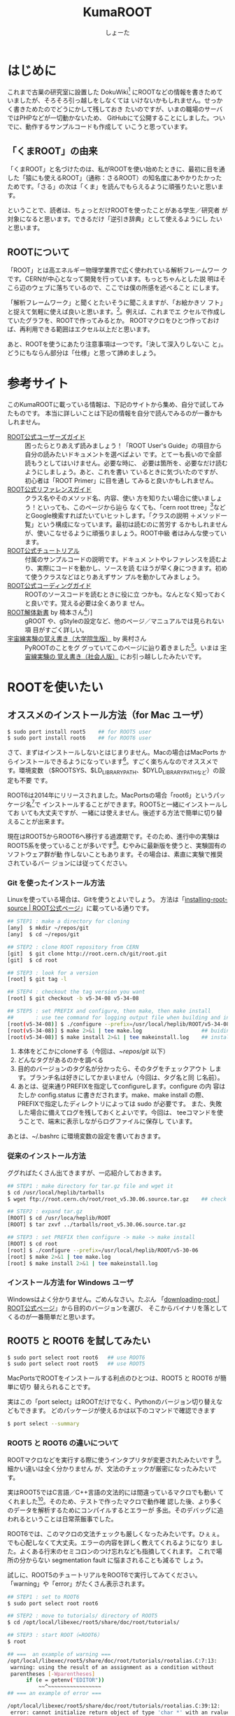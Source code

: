 #+title:KumaROOT
#+author:しょーた
#+email:  shotakah@post.kek.jp
#+options: H:4

#+latex_class: jsreport
# #+latex_class_options: [dvipdfmx, 15pt, report]
#+latex_header: \lstset{language=C++}
# #+latex_header: \lstset{basicstyle=\small}
#+latex_header: \lstset{basicstyle=\scriptsize}
#+latex_header: \lstset{stringstyle=\ttfamily}
#+latex_header: \lstset{commentstyle=\ttfamily}
#+latex_header: \lstset{showstringspaces=false}
#+latex_header: \lstset{frame=shadowbox}
#+latex_header: \lstset{rulesepcolor=\color{black}}
#+latex_header: \lstset{breaklines=true}
#+latex_header: \lstset{tabsize=2}
#+latex_header: \lstset{numbers=left}
#+latex_header: \lstset{numberstyle=\scriptsize}
#+latex_header: \lstset{stepnumber=1}
#+latex_header: \lstset{numbersep=1zw}
#+latex_header: \lstset{fancyvrb=true}
#+latex_header: \fvset{gobble}


* はじめに

  これまで古巣の研究室に設置した
  DokuWiki[fn::http://www-he.scphys.kyoto-u.ac.jp/member/shotakaha/dokuwiki/doku.php]
  にROOTなどの情報を書きためていましたが、そろそろ引っ越しをしなくては
  いけないかもしれません。せっかく書きためたのでどうにかして残しておき
  たいのですが、いまの職場のサーバではPHPなどが一切動かないため、
  GitHubにて公開することにしました。ついでに、動作するサンプルコードも作成して
  いこうと思っています。

** 「くまROOT」の由来

   「くまROOT」と名づけたのは、私がROOTを使い始めたときに、最初に目を通
   した「猿にも使えるROOT」（通称：さるROOT）の知名度にあやかりたかった
   ためです。「さる」の次は「くま」を読んでもらえるように頑張りたいと思います。

   ということで、読者は、ちょっとだけROOTを使ったことがある学生／研究者
   が対象になると思います。できるだけ「逆引き辞典」として使えるようにし
   たいと思います。


** ROOTについて

   「ROOT」とは高エネルギー物理学業界で広く使われている解析フレームワー
   クです。CERNが中心となって開発を行っています。もっとちゃんとした説
   明はそこら辺のウェブに落ちているので、ここでは僕の所感を述べること
   にします。

   「解析フレームワーク」と聞くとたいそうに聞こえますが、「お絵かきソ
   フト」と捉えて気軽に使えば良いと思います。[fn::もちろん、お絵かきと
   いっても、ヒストグラムやグラフが中心になります]。例えば、これまでエ
   クセルで作成していたグラフを、ROOTで作ってみるとか。
   ROOTマクロをひとつ作っておけば、再利用できる範囲はエクセル以上だと思います。

   あと、ROOTを使うにあたり注意事項は一つです。「決して深入りしないこ
   と」。どうにもならん部分は「仕様」と思って諦めましょう。


* 参考サイト

  このKumaROOTに載っている情報は、下記のサイトから集め、自分で試してみたものです。
  本当に詳しいことは下記の情報を自分で読んでみるのが一番かもしれません。

  - [[http://root.cern.ch/drupal/content/users-guide][ROOT公式ユーザーズガイド]] :: 困ったらとりあえず読みましょう！「ROOT
       User's Guide」の項目から自分の読みたいドキュメントを選べばよい
       です。とてーも長いので全部読もうとしてはいけません。必要な時に、
       必要は箇所を、必要なだけ読むようにしましょう。あと、これを書い
       ているときに気づいたのですが、初心者は「ROOT Primer」に目を通し
       てみると良いかもしれません。
  - [[http://root.cern.ch/drupal/content/reference-guide][ROOT公式リファレンスガイド]] :: クラス名やそのメソッド名、内容、使い
       方を知りたい場合に使いましょう！といっても、このページから辿ら
       なくても、「cern root ttree」[fn::検索の際「cern」と付けるのが
       重要です。でないと、管理者の意味の「root」がたくさんヒットしま
       す。]などとGoogle検索すればたいていヒットします。「クラスの説明
       ＋メソッド一覧」という構成になっています。最初は読むのに苦労す
       るかもしれませんが、使いこなせるように頑張りましょう。ROOT中級
       者はみんな使っています。
  - [[http://root.cern.ch/root/html/tutorials/][ROOT公式チュートリアル]] :: 付属のサンプルコードの説明です。ドキュメ
       ントやレファレンスを読むより、実際にコードを動かし、ソースを読
       むほうが早く身につきます。初めて使うクラスなどはとりあえずサン
       プルを動かしてみましょう。
  - [[http://root.cern.ch/drupal/content/c-coding-conventions][ROOT公式コーディングガイド]] :: ROOTのソースコードを読むときに役に立
       つかも。なんとなく知っておくと良いです。覚える必要は全くありま
       せん。
  - [[http://hep.planet-koo.com/index.php?g=root][ROOT解体新書]] by 楠本さん[fn::ページのリンク切れを確認（[2015-01-27 Tue]）] :: gROOT
       や、gStyleの設定など、他のページ／マニュアルでは見られない項
       目がすごく詳しい。
  - [[http://blog.livedoor.jp/oxon/][宇宙線実験の覚え書き（大学院生版）]] by 奥村さん :: PyROOTのことをグ
       グっていてこのページに辿り着きました[fn::青い色のページにお世話
       になってた気がするんだけど、気のせいかな]。いまは [[http://oxon.hatenablog.com][宇宙線実験の
       覚え書き（社会人版）]] にお引っ越ししたみたいです。


* ROOTを使いたい

** オススメのインストール方法（for Mac ユーザ）

   #+begin_src sh
$ sudo port install root5    ## for ROOT5 user
$ sudo port install root6    ## for ROOT6 user
   #+end_src

   さて、まずはインストールしないとはじまりません。Macの場合はMacPorts
   からインストールできるようになっています[fn::Homebrewやfinkなど、そ
   の他のパッケージ管理ツールは使ったことがないので分かりません。誰か
   情報をくださいな]。すごく楽ちんなのでオススメです。環境変数
   （$ROOTSYS、$LD_LIBRARY_PATH、$DYLD_LIBRARY_PATHなど）の設定も不要
   です。

   ROOT6は2014年にリリースされました。MacPortsの場合「root6」というパッ
   ケージ名[fn::正確には「ポート名」かも。あまり気にしないでください。]で
   インストールすることができます。ROOT5と一緒にインストールしてお
   いても大丈夫ですが、一緒には使えません。後述する方法で簡単に切り替
   えることが出来ます。

   現在はROOT5からROOT6へ移行する過渡期です。そのため、進行中の実験は
   ROOT5系を使っていることが多いです[fn::LHC実験の要求に応えるため
   （？）、３年位前からROOTの開発が非常に活発に行われています。しかし、
   その他の実験では、安定性を求め古いバージョン使い続けていることがあ
   ります。あとOSが古いと最新バージョンはうまくインストールできないこ
   ともあります]。むやみに最新版を使うと、実験固有のソフトウェア群が動
   作しないこともあります。その場合は、素直に実験で推奨されているバー
   ジョンには従ってください。

*** Git を使ったインストール方法


    Linuxを使っている場合は、Gitを使うとよいでしょう。
    方法は「[[https://root.cern.ch/drupal/content/installing-root-source][installing-root-source | ROOT公式ページ]]」に載っている通りです。

    #+begin_src sh
    ## STEP1 : make a directory for cloning
    [any]  $ mkdir ~/repos/git
    [any]  $ cd ~/repos/git

    ## STEP2 : clone ROOT repository from CERN
    [git]  $ git clone http://root.cern.ch/git/root.git
    [git]  $ cd root

    ## STEP3 : look for a version
    [root] $ git tag -l

    ## STEP4 : checkout the tag version you want
    [root] $ git checkout -b v5-34-08 v5-34-08

    ## STEP5 : set PREFIX and configure, then make, then make install
    ##       : use tee command for logging output file when building and installing
    [root(v5-34-08)] $ ./configure --prefix=/usr/local/heplib/ROOT/v5-34-08
    [root(v5-34-08)] $ make 2>&1 | tee make.log                   ## buiding ROOT
    [root(v5-34-08)] $ make install 2>&1 | tee makeinstall.log    ## installed under $PREFIX
    #+end_src

    1. 本体をどこかにcloneする（今回は、~/repos/git/ 以下）
    2. どんなタグがあるのかを調べる
    3. 目的のバージョンのタグ名が分かったら、そのタグをチェックアウト
       します。ブランチ名は好きにしてかまいません（今回は、タグ名と同
       じ名前）。
    4. あとは、従来通りPREFIXを指定してconfigureします。configure の内
       容は たしか config.status に書きだされます。make、make install
       の際、PREFIXで指定したディレクトリによっては sudo が必要です。
       また、失敗した場合に備えてログを残しておくとよいです。今回は、
       teeコマンドを使うことで、端末に表示しながらログファイルに保存し
       ています。

    あとは、~/.bashrc に環境変数の設定を書いておきます。

*** 従来のインストール方法

    ググればたくさん出てきますが、一応紹介しておきます。

    #+begin_src sh
## STEP1 : make directory for tar.gz file and wget it
$ cd /usr/local/heplib/tarballs
$ wget ftp://root.cern.ch/root/root_v5.30.06.source.tar.gz    ## check URL at ROOT website

## STEP2 : expand tar.gz
[ROOT] $ cd /usr/loca/heplib/ROOT
[ROOT] $ tar zxvf ../tarballs/root_v5.30.06.source.tar.gz

## STEP3 : set PREFIX then configure -> make -> make install
[ROOT] $ cd root
[root] $ ./configure --prefix=/usr/local/heplib/ROOT/v5-30-06
[root] $ make 2>&1 | tee make.log
[root] $ make install 2>&1 | tee makeinstall.log
    #+end_src

*** インストール方法 for Windows ユーザ

    Windowsはよく分かりません。ごめんなさい。たぶん
    「[[https://root.cern.ch/drupal/content/downloading-root][downloading-root | ROOT公式ページ]]」から目的のバージョンを選び、
    そこからバイナリを落としてくるのが一番簡単だと思います。


** ROOT5 と ROOT6 を試してみたい

   #+BEGIN_SRC sh
$ sudo port select root root6   ## use ROOT6
$ sudo port select root root5   ## use ROOT5
   #+END_SRC

   MacPortsでROOTをインストールする利点のひとつは、ROOT5 と ROOT6 が簡単に切り
   替えられることです。

   実はこの「port select」はROOTだけでなく、Pythonのバージョン切り替えなどもできます。
   どのパッケージが使えるかは以下のコマンドで確認できます

   #+begin_src sh
$ port select --summary
   #+end_src


*** ROOT5 と ROOT6 の違いについて

    ROOTマクロなどを実行する際に使うインタプリタが変更されたみたいです
    [fn::CINT \rightarrow CINT++に変更]。細かい違いは全く分かりません
    が、文法のチェックが厳密になったみたいです。

    実はROOT5ではC言語／C++言語の文法的には間違っているマクロでも動い
    てくれました[fn::よく知られていると思われるのは、a.b でも a->bでも
    動いちゃうことでしょうか]。そのため、テストで作ったマクロで動作確
    認した後、より多くのデータを解析するためにコンパイルするとエラーが
    多出。そのデバッグに追われるということは日常茶飯事でした。

    ROOT6では、このマクロの文法チェックも厳しくなったみたいです。ひぇぇ。
    でも心配しなくて大丈夫。エラーの内容を詳しく教えてくれるようになり
    ました。よくある行末のセミコロンのつけ忘れなども指摘してくれます。
    これで場所の分からない segmentation fault に悩まされることも減るで
    しょう。

    試しに、ROOT5のチュートリアルをROOT6で実行してみてください。
    「warning」や「error」がたくさん表示されます。

    #+begin_src sh
## STEP1 : set to ROOT6
$ sudo port select root root6

## STEP2 : move to tutorials/ directory of ROOT5
$ cd /opt/local/libexec/root5/share/doc/root/tutorials/

## STEP3 : start ROOT（=ROOT6）
$ root

## ===  an example of warning ===
/opt/local/libexec/root5/share/doc/root/tutorials/rootalias.C:7:13:
 warning: using the result of an assignment as a condition without
 parentheses [-Wparentheses]
      if (e = getenv("EDITOR"))
          ~~^~~~~~~~~~~~~~~~~~
## === an example of error ===

/opt/local/libexec/root5/share/doc/root/tutorials/rootalias.C:39:12:
 error: cannot initialize return object of type 'char *' with an rvalue of
 type 'const char *'
    return gSystem->WorkingDirectory();
           ^~~~~~~~~~~~~~~~~~~~~~~~~~~

$ .q
    #+end_src

** PyROOTを使いたい

   #+begin_src sh
$ sudo port install root5 +python27   ## when ROOT5, you need to specify +pythonXX variants
$ sudo port install root6             ## when ROOT6, no need to specify variants
   #+END_SRC

   CERNには「へびつかい」が多いらしく、「PyROOT[fn::実は [[http://www.rootpy.org][rootpy]] という
   のもあります。こっちのほうがPython nativeな感じです。前に試そうとし
   てたのですがインストールでコケてしまいました。動かせたら項目を作る
   かも]」というモジュールを使えば、Python上でROOTが使えるようになって
   います。

   その場合は、MacPortsでインストールする際に variants で指定する必要
   があります。しかも、この variantsは自分の使っているPythonのバージョ
   ンに合わせる必要があります。ミスマッチな場合は、動作しません（＝ク
   ラッシュします）。

   ROOT6の場合はpython27 がデフォルトでONになっています。

** EmacsでROOTを編集したい

   #+begin_src sh
$ locate root-help.el    # check path
   #+end_src


   これもあまり知られていないと思うのですが、Emacs上でROOTのソースを編
   集するのを簡単にするElispパッケージが一緒にインストールされます。
   locateコマンドでどこにあるか調べておきましょう。

   ちなみに、僕の場合（＝MacPortsの場合）、以下にありました。

   #+begin_src sh
/opt/local/libexec/root5/share/emacs/site-lisp/root-help.el
/opt/local/libexec/root6/share/emacs/site-lisp/root-help.el
   #+end_src

   これの使い方に関しては、あとできちんと調べて書くことにします。

** ROOTのtutorialを使いたい

   #+begin_src sh
/opt/local/libexec/root5/share/doc/root/tutorials/     ## ROOT5
/opt/local/libexec/root6/share/doc/root/tutorials/     ## ROOT6
   #+end_src

   実はROOTをインストールすると、たくさんのサンプルコードもついてきま
   す。使い方をウェブで検索してもよく分からない場合は、このサンプルコー
   ドを動かしながら中身をいじくってみるのが一番です。

   とりあえず、いつでも使えるようにテスト用ディレクトリを作成しコピー
   しておきましょう。以下に一例を示しましたが、自分の環境に合わせて適
   宜変更してください。

   #+begin_src sh
$ cp -r /opt/local/libexec/root5/share/doc/root/tutorials ~/TEST/root5/
$ cp -r /opt/local/libexec/root6/share/doc/root/tutorials ~/TEST/root6/
   #+end_src

   cp コマンドを使う際には、-r オプションを付けることでサブディレクト
   リもコピーできます。その際、コピー元（＝第１引数）の最後に「/」付け
   てはいけません。コピー先（＝第２引数）の最後には「/」を付けてもよい
   です（もしかしたらなくてもよいのかも）[fn::この辺はよく忘れます。失
   敗したらコピー先を削除すればいいだけなので、失敗もしてみてください]。

* ROOT tutorial 編

  この章では、主にROOTに付属しているtutorialを使用して、使い方を簡単に紹介します。
  前節の最後にも書きましたが、手元にコピーを作っておきましょう。

  #+begin_src sh
$ cp -r /opt/local/libexec/root6/share/doc/root/tutorials ~/TEST/root6/
  #+end_src

  とりあえずROOT6のtutorialを使います。気が向いたらROOT5との比較もしよ
  うかと思います。

** とりあえず起動

   #+begin_src sh
$ cd ~/TEST/root6/tutorials/
$ root

root[0]
   #+end_src

   コマンドラインで「root」と入力すると、ROOTが起動します。
   この状態だと、対話的にROOTを操作することができます。

** とりあえず終了

   #+begin_src sh
root [0] .q
   #+end_src

   ROOTセッション内で「.q」を入力すると、ROOTが終了します。
   それで終了しない場合は、「.qqq・・・」の様にqをたくさんにします。

*** rootlogon.Cとrootlogoff.C

    さて、tutorials をコピーしたディレクトリでROOTを起動／終了すると、
    以下の様なメッセージが表示されたはずです。

   #+begin_src bash
Welcome to the ROOT tutorials

Type ".x demos.C" to get a toolbar from which to execute the demos

Type ".x demoshelp.C" to see the help window

==> Many tutorials use the file hsimple.root produced by hsimple.C
==> It is recommended to execute hsimple.C before any other script

root [0]
   #+end_src

    #+begin_src bash
Taking a break from ROOT? Hope to see you back!
   #+end_src

    これは、同じディレクトリに、「rooglogon.C」と「rootlogoff.C」があるからです。
    この２つのファイルを用意しておくことで、ROOT起動時および終了時の動作を設定することができます。

    個人的には、数ヶ月ぶりに触るプログラムなんてほとんど忘れてしまっているので、
    rootlogon.C に手順を書いて残したりしています。

*** ROOT起動時に読み込まれるファイルの順番

    ROOT起動時に以下の順番でファイルが読み込まれます。

   1. system.rootrc
   2. ~/.rootrc
   3. ./rootlogon.C

   個人的な全体設定は「~/.rootrc」へ、そのプログラムだけの設定は「./rootlogon.C」に書いておけばよいです。

** demos.Cを実行してみる

   さて、ROOTを起動して表示されたメッセージにしたがって、demos.C を実
   行してみましょう。ROOT内で実行する場合は、「.x ファイル名」と入力し
   ます。ファイル名の部分はTAB補完ができます。これをbashで実行する場合
   は以下のようにします。

   #+begin_src sh
$ root demos.C
   #+end_src

   さてさて、実行すると図[[fig:demos]]のようなツールバーが出てきます。

   #+attr_latex: :height 10cm
   #+name: fig:demos
   #+caption: demos.Cを実行した時に出てくるツールバー的なもの
   [[./fig/demos.png]]


   一番上にある、「Help Demos」をクリックすると、図[[fig:helpdemos]]のよう
   なキャンバスが表示されます。

   #+attr_latex: :height 10cm :mode hoge
   #+name: fig:helpdemos
   #+caption: Help Demos を実行すると出てくるキャンバス
   [[./fig/helpdemos.png]]

   とりあえずこの通りにボタンを押してみましょう。

** hsimple.Cを実行してみる

   #+begin_src sh
$ root hsimple.C
   #+end_src

   前節のようにボタンを押して実行するか、上の行の様にコマンドラインか
   ら「hsimple.C」を走らせると、キャンバスが表示され、ヒストグラムが成
   長していきます。それと同時に、「hsimple.root」というROOTファイルが
   作成されます。

   「hsimple.C」を開いて、上から順番に何をしているのかを確認してみましょ
   う。

*** インクルードファイル

    とりあえず無視してOKです。コンパイルする場合は必要ですが、マクロで
    動かす場合は書かなくてもよいです。

# #+include: "./root6/tutorials/hsimple.C" src c++ :lines "1-12"

#+begin_src c++
#include <TFile.h>
#include <TNtuple.h>
#include <TH2.h>
#include <TProfile.h>
#include <TCanvas.h>
#include <TFrame.h>
#include <TROOT.h>
#include <TSystem.h>
#include <TRandom3.h>
#include <TBenchmark.h>
#include <TInterpreter.h>
#+end_src

*** 関数の定義

    マクロの場合ファイル名と関数名は一緒にします。
    戻り型はなんでもOKです。引数を指定することもできます。
#+begin_src c++
TFile *hsimple(Int_t get=0)
#+end_src

*** コメントの挿入

    コメントはC++の作法で挿入できます

#+begin_src c++
{
//  This program creates :
//    - a one dimensional histogram
//    - a two dimensional histogram
//    - a profile histogram
//    - a memory-resident ntuple
//
//  These objects are filled with some random numbers and saved on a file.
//  If get=1 the macro returns a pointer to the TFile of "hsimple.root"
//          if this file exists, otherwise it is created.
//  The file "hsimple.root" is created in $ROOTSYS/tutorials if the caller has
//  write access to this directory, otherwise the file is created in $PWD
#+end_src

*** ファイル名の宣言

    TStringクラスという文字列クラスを使っています。
    普通のC/C++の関数を使うよりはるかに楽なので、積極的に使うと良いと思います。

#+begin_src c++
   TString filename = "hsimple.root";
   TString dir = gSystem->UnixPathName(__FILE__);
   dir.ReplaceAll("hsimple.C","");
   dir.ReplaceAll("/./","/");
   TFile *hfile = 0;
   if (get) {
      // if the argument get =1 return the file "hsimple.root"
      // if the file does not exist, it is created
      TString fullPath = dir+"hsimple.root";
      if (!gSystem->AccessPathName(fullPath,kFileExists)) {
         hfile = TFile::Open(fullPath); //in $ROOTSYS/tutorials
         if (hfile) return hfile;
      }
      //otherwise try $PWD/hsimple.root
      if (!gSystem->AccessPathName("hsimple.root",kFileExists)) {
         hfile = TFile::Open("hsimple.root"); //in current dir
         if (hfile) return hfile;
      }
   }
   //no hsimple.root file found. Must generate it !
   //generate hsimple.root in current directory if we have write access
   if (gSystem->AccessPathName(".",kWritePermission)) {
      printf("you must run the script in a directory with write access\n");
      return 0;
   }
#+end_src

*** ROOTファイルを開く

    TFileクラスを使います。直前のif文の中ではファイルの存在を確認して
    います。ファイルがある場合は、TFile::Openメソッドでファイルを開い
    ています。ない場合は、TFile::TFileコンストラクタで新しいTFileオブ
    ジェクトを作成しています。

#+begin_src c++
   TFile *hfile = 0;

   hfile = TFile::Open(fullPath); //in $ROOTSYS/tutorials
   hfile = TFile::Open("hsimple.root"); //in current dir

   hfile = (TFile*)gROOT->FindObject(filename); if (hfile) hfile->Close();
   hfile = new TFile(filename,"RECREATE","Demo ROOT file with histograms");
#+end_src

*** ヒストグラムを作成する

    TH1クラス、TH2クラスなどを使います。
    ここでは、TProfileクラスやTNtupleクラスも使われています。

#+begin_src c++
   // Create some histograms, a profile histogram and an ntuple
   TH1F *hpx = new TH1F("hpx","This is the px distribution",100,-4,4);
   hpx->SetFillColor(48);
   TH2F *hpxpy = new TH2F("hpxpy","py vs px",40,-4,4,40,-4,4);
   TProfile *hprof = new TProfile("hprof","Profile of pz versus px",100,-4,4,0,20);
   TNtuple *ntuple = new TNtuple("ntuple","Demo ntuple","px:py:pz:random:i");
#+end_src

*** プロセス時間の測定開始

    このマクロを実行すると、ターミナル上にプロセス時間が表示されます。
    この部分から測定を開始しています。

#+begin_src c++
   gBenchmark->Start("hsimple");
#+end_src

*** キャンバスの作成

    グラフを描く領域をキャンバスと呼びます。TCanvasクラスを使います。

#+begin_src c++
   // Create a new canvas.
   TCanvas *c1 = new TCanvas("c1","Dynamic Filling Example",200,10,700,500);
   c1->SetFillColor(42);
   c1->GetFrame()->SetFillColor(21);
   c1->GetFrame()->SetBorderSize(6);
   c1->GetFrame()->SetBorderMode(-1);
#+end_src

*** ヒストグラムに値を詰める

    このマクロでは、ヒストグラムにランダムな値を詰め込んでいます。

#+begin_src c++
   // Fill histograms randomly
   TRandom3 random;
   Float_t px, py, pz;
   const Int_t kUPDATE = 1000;
   for (Int_t i = 0; i < 25000; i++) {
      random.Rannor(px,py);
      pz = px*px + py*py;
      Float_t rnd = random.Rndm(1);
      hpx->Fill(px);
      hpxpy->Fill(px,py);
      hprof->Fill(px,pz);
      ntuple->Fill(px,py,pz,rnd,i);
#+end_src

*** キャンバスに描画する

    TH1::Draw()メソッドで描画します。

#+begin_src c++
      if (i && (i%kUPDATE) == 0) {
         if (i == kUPDATE) hpx->Draw();
         c1->Modified();
         c1->Update();
         if (gSystem->ProcessEvents())
            break;
      }
   }
#+end_src

*** プロセス時間の表示

#+begin_src c++
   gBenchmark->Show("hsimple");
#+end_src

*** ROOTファイルに保存する

#+begin_src c++
   // Save all objects in this file
   hpx->SetFillColor(0);
   hfile->Write();
   hpx->SetFillColor(48);
   c1->Modified();
   return hfile;

// Note that the file is automatically close when application terminates
// or when the file destructor is called.
}
#+end_src


* 全体設定編
** 初期設定したい

*** rootrc

    bashの設定を ~/.bashrc に書くように、ROOTの設定は ~/.rootrc に書き
    ます。デフォルト値は、{ROOTをインストールしたパス}/etc/system.rootrc
    に書かれているので、とりあえずこれをホームディレクトリにコピーして
    編集したらOKです。

#+begin_src sh
$ locate system.root
# $ROOTSYS/etc/system.rootrc
$ cp $ROOTSYS/etc/system.rootrc ~/.rootrc
#+end_src

*** rootlogon.C


** キャンバスを無地にしたい

#+begin_src c++
gROOT->SetStyle("Plain");
#+end_src

   ROOT v5.30 からキャンバスの色がデフォルトで無地になりました。
   なので、それ以降のバージョンを使っている場合、特に設定は必要ありません。

   （いないと思いますが）昔のキャンバス（＝灰色っぽいやつ）を使いたい場
   合は、"Classic"を指定します。

** 統計情報を表示したい


   ヒストグラムを描画すると、右上にそのヒストグラムの情報が表示されます。
   デフォルトだと３つしか表示されないので、少し増やしておきます。

#+begin_src c++
gStyle->SetOptStat(112211)
#+end_src

   引数はビットのようなものを表しています。
   このビットは右から読まれます。最大で９くらいまでいける気がする。
   0 or 書かなければ「非表示」、1は「表示」、2は「エラー表示」です。


** フィットの結果を表示したい

#+begin_src c++
gStyle->SetOptFit(1111111)
#+end_src

   ビットの使い方は、ひとつ前の「統計情報を表示したい」と同じです。


** ヒストグラムの線の太さを一括で変更したい

   ヒストグラムの外枠線の太さは、一括で設定しておくことができます。デ
   フォルトだと少し細い気がするので、太くしておくとよいと思います。た
   だし、たくさんのヒストグラムを描く際は、見えにくくなってしまうので
   細くします。その辺りは臨機応変にお願いします。

#+begin_src c++
gStyle->SetHistLineWidth(2)
#+end_src

** デフォルトの色を変更したい

#+begin_src c++
gROOT->GetColor(3)->SetRGB(0., 0.7, 0.); // Green  (0, 1, 0)->(0, 0.7, 0)
gROOT->GetColor(5)->SetRGB(1., 0.5, 0.); // Yellow (1, 1, 0)->(1, 0.5, 0)
gROOT->GetColor(7)->SetRGB(0.6, 0.3, 0.6); // Cyan (0, 1, 1)->(0.6, 0.3, 0.6)
#+end_src

   デフォルトは（1:黒, 2:赤, 3:黄, 4:青, 5:黄緑, 6:マゼンダ, 7:シアン）なのですが、
   この中で、（3:黄, 5:黄緑, 7:シアン）は明るすぎてとても見えづらいので、
   もう少し見やすい色に変更します。

   上２つは奥村さんのページのコピペ、最後のはシアンを紫っぽい色に変更しました。

   RGBの度合いは自分の好みで選んでください。
   手順としては、RGBの値を検索（Wikipedia使用すると良い）→ その値を256（ほんとは255かも？）で割るだけです。

   おまけとして、ROOT公式ブログの「[[http://root.cern.ch/drupal/content/rainbow-color-map][虹色カラーマップを使うこと]]」 の記事もリンクしておきます。


** 横軸に時間を使いたい

   #+begin_src C++
   gStyle->SetTimeOffset(-788918400);    // set diff. btw Unix and ROOT epoch
   graph->GetXaxis()->SetTimeDisplay(1);
   graph->GetXaxis()->SetTimeFormat("%Y\/%m\/%d");
   graph->GetXaxis()->SetTimeOffset(0, "gmt");    // set GMT+0
   #+end_src

   Unixのepoch time は1970年01月01日00時00分00秒から始まるのに対し、
   ROOTのepoch time は1995年01月01日00時00分00秒から始まるので、
   その差をオフセットとして設定する必要がある。

*** Unix epoch と ROOTepochの差を計算する

    簡単な計算なので確かめてみる

    #+begin_src sh
    25[years] * 365[days/year * 24[hours/day] * 60[minutes/hour] * 60[seconds/minute]
    + 6[days] * 24[hours/day] * 60[minutes/hour] * 60[seconds/minutes]    // 6 leap year in 25 years
    = 788918400[seconds]
    #+end_src

*** GMT+0に設定する

    #+begin_src C++
    graph->GetXaxis()->SetTimeOffset(0, "gmt");
    #+end_src

    理由は忘れてしまったが、上の設定をしないと軸の時間がずれてしまってたはず。
    epochの時間ではなく、作成したグラフ／ヒストグラムの軸に対して設定する

*** 月日と時刻を2段にして表示したい

    #+begin_src C++
    graph->GetXaxis()->SetTimeFormat("#splitline{/%m\/%d}{%H:%M}");
    #+end_src

    時間に対する安定性を示したい場合などに使える。


** キャンバスに補助線を描きたい

   #+begin_src C++
   gStyle->SetPadGridX(1)    // X-axis grid
   gStyle->SetPadGridY(1)    // Y-axis grid
   #+end_src


** グラフの軸を一括してログ表示にする

   #+begin_src C++
   gStyle->SetOptLogx(1)    // X-axis
   gStyle->SetOptLogy(1)    // Y-axis
   #+end_src


** 軸の目盛り間隔を変更したい

   #+begin_src C++
   gStyle->SetNdivisions(TTSSPP)
   #+end_src

   - PP :: 軸全体の分割数
   - SS :: PP分割された目盛り１つ分の分割数
   - TT :: SS分割された目盛り１つ分の分割数

   デフォルトは510になっている。PP=10、SS=05、TT=00なので、軸を10分割
   してその１目盛りを5分割、ということで全体で50目盛りになる。

   全体を100目盛りにするには、20510にすればよい。（10分割、その１目盛
   りを5分割、さらにその1目盛りを2分割 ＝100目盛り）


* ヒストグラム編


** １次元ヒストグラムを作成したい : TH1D

   ヒストグラムは以下の手順で作成・描画します。
   1. ヒストグラムのオブジェクトの作成
   2. ヒストグラムに値を詰める
   3. ヒストグラムをキャンバスに描画する

   それらに必要なROOTのクラス・メソッドは以下通りです。

#+begin_src c++
TH1D TH1D(const char* name, const char* title, Int_t nbinsx, Double_t xlow, Double_t xup)
Int_t Fill(Double_t x)
void Draw(Option_t* option = "")
#+end_src


   - TH1D :: １次元ヒストグラム（Double型）のコンストラクタ。
     - name :: オブジェクト名。他のオブジェクト（ヒストグラムだったり、キャンバスだったり）と重複しないようにする。
     - title :: ヒストグラム全体のタイトル。X軸、Y軸のタイトルも同時に設定することができる。
     - nbinsx :: X軸のビンの数。X軸を何分割するか決める。
     - xlow :: X軸の最小値
     - xup :: X軸の最大値
   - Fill :: ヒストグラムに値を詰めるメソッド
   - Draw :: ヒストグラムを描くメソッド。描画のオプションを設定できる。

#+begin_src c++
TString hname, htitle;
hname.Form("hname");    // <------------------------ object name of histogram
htitle.Form("title;xtitle;ytitle;");    // <-------- title and axis name
Double_t xmin = 0, xmax = 10;    // <--------------- left edge and right edge
Int_t xbin = (Int_t)xmax - (Int_t)xmin;    // <----- number of bins

TH1D *h1 = new TH1D(hname.Data(), htitle.Data(), xbin, xmin, xmax);
#+end_src

   - ヒストグラムに限らずROOTオブジェクトには「名前」をセットする必要がある
   - タイトル部分を「;」で区切ることで、軸名を設定することができる（"タイトル;X軸名;Y軸名前"）
   - TString::Form は printf の書式が使えるのでとても便利

** ２次元ヒストグラムを作成したい : TH2D

   #+begin_src c++
TH2D TH2D(const char* name, const char* title, Int_t nbinsx, Double_t xlow, Double_t xup, Int_t nbinsy, Double_t ylow, Double_t yup)
Int_t Fill(Double_t x, Double_t y)
void Draw(Option_t* option = "")
   #+end_src


** タイトルを変更したい : SetTitle

   #+begin_src c++
void SetTitle(const char* title = "") 	// *MENU*
   #+end_src

** 統計ボックスを表示したい : SetStats

   #+begin_src c++
void SetStats(Bool_t stats = kTRUE) 	// *MENU*
   #+end_src


** X軸名を設定したい : SetXTitle

   #+begin_src c++
void SetXTitle(const char* title)
   #+end_src

** タイトルを中心にしたい


** 平均値、RMSを知りたい : GetMean, GetRMS

   #+begin_src c++
Double_t GetMean(Int_t axis = 1) const
Double_t GetRMS(Int_t axis = 1) const
   #+end_src

** 値を詰めたい : Fill

** 面積でノーマライズしたい

** ２軸グラフを作成したい

   「tutorials/hist/twoscales.C」を参考にする

* TTree編

  ROOTを使うにあたって、TTree（もしくは次の章のTChain）は基礎中の基礎
  です[fn::「さるROOT」や、他のウェブサイトでは「TNtuple」をサンプル
  として取り上げていますが、これだけを使っている研究者はみたことがあり
  ません。TTreeのベースにはTNtupleがあるのかもしれませんが、なんでこん
  な使われていないものをサンプルにするのか疑問です]。
  とりあえず、取得したデータはさっさとTTreeに変換してしまいましょう。


** テキストファイルをTTreeに変換したい

   取得したデータはとりあえずテキストデータとして保存するのが一番簡単
   な方法です。そして、ROOTで解析するときはTTreeになっていると楽ちんで
   す。なので、手間を掛けずにさっさと変換してしまいましょう。

*** TTree::ReadFile を使う方法

    データがテキストファイルで保存されている場合、
    それをTTreeに変換する最も簡単な方法です。

    #+begin_src c++
  tree->ReadFile(ifn.Data(), "row1/I:row2/I:row3/I:row4/D:row5/I");
    #+end_src

    - 第１引数 :: 入力ファイル名
    - 第２引数 :: branch descriptor。TTreeのブランチ変数になります。複
                  数のブランチ変数を指定する場合は、コロン（:）で区切っ
                  て記述します。Int_t型の場合は「ブランチ名/I」、
                  Double_t型の場合は「ブランチ名/D」といった感じで、そ
                  の変数名（＝ブランチ名）とその型を指定できます。型を
                  省略した場合はFloat_t型の「ブランチ名/F」になるみた
                  いです。

**** サンプルコード

     仮に、100行４列のテキストファイルがあるとします。
     このファイルの「行数」はイベント数に相当し、「列数」は取得したデータの項目に相当します。

     #+attr_latex: centering
   #+begin_example
100    105    104   103
101    106    103   100
...
   #+end_example

#    #+begin_src bash
# 100    105    104   103
# 101    106    103   100
# ...
#    #+end_src


    #+begin_src c++
{
  // STEP1: Set input filename
  TString ifn = "inputfilename";

  // STEP2: Create TTree
  TTree *tree = new TTree("tree", "tree using ReadFile()");

  // STEP3: Read data using TTree::ReadFile(...) method
  tree->ReadFile(ifn.Data(), "row1/I:row2/I:row3/I:row4/D:row5/I");

  // STEP4: Create TFile to save TTree
  TString ofn = "out.root";
  TFile *fout = new TFile(ofn, "recreate");

  // STEP5: Write TTree to TFile
  tree->Write();

  // STEP6: Close TFile
  fout->Close();

  return;
}
    #+end_src


*** TTree::Branch() を使う方法

    #+begin_src c++
tree->Branch("run", &run, "run/I")
    #+end_src

    - 第１引数 :: ブランチ名；なんでも良い。用意した変数名と違っていても構わない
    - 第２引数 :: 変数のアドレス；変数が実体の場合は、&を先頭につけて
                  アドレスを指定する。配列の場合はそのまま（array） or
                  最初の配列のアドレス（&array[0]）を指定する。事前に
                  変数を用意しておかないと怒られる
    - 第３引数 :: 変数の型；“変数／型”の形で記述する。int型はI, float
                  型はF, double型はFなど

**** サンプルコード

    よくある方法です。ググればいっぱい見つかります。

    #+begin_src c++
{
    // STEP1: データファイルを読み込む
    TString ifn = "inputfilename"
    ifstream fin;
    fin.open(ifn);

    // STEP2: データを格納するための変数を定義する
    int val1, val2, val3, val4;

    // STEP3: TTreeを作成する
    TTree *tree = new TTree("name", "title);

    // STEP4: TTree::Branch(...)を使って、各変数のブランチを作成する
    tree->Branch("val1", &val1, "val1/I");
    tree->Branch("val2", &val2, "val2/I");
    tree->Branch("val3", &val3, "val3/I");
    tree->Branch("val4", &val4, "val4/I");

    // STEP5: C++でファイルを読み込むときの常套手段
    while (fin >> val1 >> val2 >> val3 >> val4) {
        // STEP6: データのエントリの区切りで必ずTTree::Fill()する
        tree->Fill();
    }

    // STEP7: 作成したTTreeを保存するためのTFileを作成する
    TString ofn = "outputfilename";
    TFile *fout = new TFile(ofn, "recreate");

    // STEP8: TFileにTTreeを書き込む
    tree->Write();  //

    // STEP9: TFileを閉じる
    // プログラム（やマクロ）終了時に勝手に閉じてくれるらしいが一応
    fout->Close();

    return;
}
    #+end_src

    前述したReadFile を使った方法と比べると、コードの行数がぐーんと多
    いことが分かります。（ReadFileの場合、肝となる部分はたったの一行で
    す）。

    行数が増えた分、汎用性が高くなっています。
    こちらの方法だと、ブランチに「配列」を設定することも可能です。


** ブランチに配列を使いたい

   TTree::Branch を理解していれば簡単です。

   #+begin_src c++
int val1[100];
TTree *tree = new TTree("tree", "tree using array");
tree->Branch("val1", val1, "val1[100]/I");
   #+end_src

   第２引数には「変数のアドレス」を指定します。
   val1 は 配列の先頭アドレスを指しているので、＆をつける必要はありません。
   第３引数には、配列の長さをベタ書きします。


*** ブランチに文字列を使いたい

    配列を使うことができるので、文字列のブランチを作ることもできます。

   #+begin_src c++
char hoge[32];
tree->Branch("moji", hoge", "moji[32]/C")
sprintf(hoge, "hogehogefugafuga")
tree->Fill();
   #+end_src


** ブランチに可変長配列を使いたい

   少し手間を加えると可変長配列も扱えます。

   1. 配列の大きさ fN を定義する
   2. 配列 val を定義する
   3. fN のブランチを作る
   4. val のブランチを作る

    #+begin_src c++
Int_t fN;                                 // (1) 設定したい配列の大きさ
Int_t val[max];                           // (2) val[max]: maxはfNよりも大きな数
tree->Branch("nch", &fN, "nch/I");        // (3) まずfNをブランチにセットする；fNだと何の変数か分かりづらいので、nch（全チャンネル数の意）に変更した点に注意
tree->Branch("val", val, "val[nch]/I");   // (4) 次にval[fN]をセットする；maxでも、fNでもなくなく、nchにする点に注意

// (4)を以下のようにすると、"Illegal leaf ..." と怒られる
tree->Branch("val", val, "val[fN]/I");    // fNには、ブランチ名を入れる必要があるらしい（
    #+end_src

*** ブランチに可変長文字列を使いたい

    #+begin_src c++
#include <string.h>    // strlen()を使うために必要

const Int_t NMAX_MOJI = 100;
char hoge[NMAX_MOJI];
Int_t nmoji;
tree->Branch("nmoji", &nmoji, "nmoji/I");
tree->Branch("moji", hoge, "hoge[nmoji]/C");

sprintf(hoge, "hoge-hoge-fuga-ga");
nmoji = strlen(hoge)
tree->Fill()
    #+end_src


*** ブランチにstd::vector を使いたい

    #+begin_src c++
#include <vector>

std::vector<Double_t> vec;
TTree *tree = new TTree("tree", "tree using vector");
tree->Branch("vec", &vec);
    #+end_src

    <vector>をincludeする :: namespaceを定義しない場合は、”std::vector<型
    > 変数名”と宣言すること。当たり前のことだけど、結構忘れてしまう。
    ROOT(CINT)を起動させると、“vector<型> 変数名”で使えてしまうため、
    よく忘れる…orz vector型の変数は実体であるため、第２引数は先頭に
    “&“が必要arrayと同じようにすると怒られるROOTが空気を読んでくれるた
    め、第３引数はなくてよいみたいまぁでも一番最後のブランチにするのが
    無難かも


* TChain編

  TChainを使うと同じ構造のTTreeを複数連結（＝chain）して、ひとつの
  TTreeとして扱うことができます。TTreeを継承したクラスなので、連結した
  後はTTreeと同じように使えばOKです。

** 複数のTTreeを読み込みたい


   #+begin_src c++
TChain *chain=new TChain("tree", "tree title");
   #+end_src

   - 第１引数 :: 読み込むTTreeの名前; 読み込むTTreeの名前と一致してないと怒られる
   - 第２引数 :: タイトル; 説明みたいなもの。なくても大丈夫

   #+begin_src c++
chain->Add("../anadata/CALIB_RUN10.root");
chain->Add("../anadata/CALIB_RUN11.root");
chain->Add("../anadata/CALIB_RUN12.root");
   #+end_src

   - 第１引数 :: ファイル名; ワイルドカード指定もできる

*** サンプルコード : ループで読み込む

    #+begin_src c++
TChain *chain=new TChain("chain", "chainname");
const Int_t fNFile=11;
Int_t iFile;
for (iFile=0; iFile<fNFile; ++iFile) {
    chain->Add(Form("../anadata/CALIB_RUN%d.root", iFile+10));
}
    #+end_src

*** サンプルコード : ワイルドカード指定

    #+begin_src c++
TChain *ch = new TChain("upk");
ch->Add("upk_run*.root")
    #+end_src

** 読み込んだTTreeの数を知りたい

   #+begin_src c++
chain->GetNtrees()
   #+end_src

** 読み込んだTTreeのリストを取得したい

   #+begin_src c++
TObjArray *fileElements = fBsd->GetListOfFiles();
TIter next(fileElements);
TChainElement *chEl = 0;
while (( chEl=(TChainElement*)next() )) {
    fprintf(stdout, "[%s]\tListOfFiles\t'%s'\n", __FUNCTION__, chEl->GetTitle() );
}
   #+end_src

   ROOTマニュアルに載ってた

* TFile編
* TCanvas編

** 色見本を見たい

   ROOTのプロンプト内で下のように入力すると、簡単に確認できる。

   #+begin_src c++
root> TCanvas c
root> c.DrawColorTable()
   #+end_src


** グラフの軸をログ表示にしたい

   #+begin_src c++
TCanvas *c1;
c1->SetLogy();
   #+end_src

*** キャンバスを分割している場合

    まず、分割したいキャンバスに移動する

    #+begin_src c++
c1->cd(2)->SetLogy();
h1->Draw();
    #+end_src

    gPadは current canvas へのポインタなので、下のようにも書くことができる。

    #+begin_src c++
c1->cd(2);
gPad->SetLogy();
    #+end_src

** 複数のキャンバスをPDFに保存したい

   PDF形式で保存する場合のみ、複数のキャンバスを1つのPDFに書き出すことができる。
   やったことないけれどPostScriptでもできるらしい。PNGはできない。

   ROOT公式ユーザーズガイド “9. Graphics and the Graphical Userinterface : The Postscript Interface” (p139)参照

   #+begin_src c++
TString name;
name.Form("canv.pdf");
TCanvas *c1 = new TCanvas(name.Data(), name.Data(), 1000, 500);

c1->Print(name + "[", "pdf");    // ここで"canv.pdf"を開く感じ

for (Int_t ihist = 0; ihist < Nhists; ihist++) {
    hist[ihist]->Draw();
    c1->Print(name, "pdf")       // ここで、キャンバスを保存する
}
c1->Print(name + "]", "pdf");    // ここで"canv.pdf"を閉じる感じ
   #+end_src

   最後の一文を以下のように変更すれば、別のTCanvasオブジェクトを追加し
   て保存することができる。

   #+begin_src c++
c2->Print(name, "pdf")
c2->Print(name + "]", "pdf")
  #+end_src

*** “[“と”(“の違いについて

    - [ :: この時点ではページを出力しない
    - ( :: この時点でページを出力する（空白のページができる？）



* TLegend／TText編

* TString編

  C/C++では文字とか文字列の扱いは面倒くさいのですが、
  ROOTにはTStringという便利なクラスがあります。
  使わない手はないでしょう、ということで紹介しておきます。

** フォーマット文字列を作りたい

   #+begin_src c++
TString str;
str.Form("Hist%d", i);
   #+end_src

** 文字列を取り出す

   #+begin_src c++
str.Data();
   #+end_src

** 使い方の一例

   複数のヒストグラムをループで生成したいときなどによく使います。

   #+begin_src c++
   const Int_t nhist = 10;
   TString hname, htitle;
   for (Int_t i = 0; i < nhist; i++) {
       hname.Form("h%02d", i);
       htitle.Form("%s;%s;%s", hname.Data(), "x", "y");
       h[i] = new TH1D(hname.Data(), htitle.Data(), xbin, xmin, xmax);
   }
   #+end_src


* その他

  ここでは、ROOT以外の研究で役に立ちそうなことについてまとめます。

** Emacs

   最初に断っておくと、特に「Emacs信者」というわけではないです。Emacs
   しか使えない、ただのポンコツ[fn::Vimも基本操作はできるようにし
   といた方がよいと思っています]です。
   ただし、プログラミングを快適に行うにあたって「自分に合ったエディタ」
   を選択するというのは重要なことだと思います。思った以上に長いお付き
   合いになるので、愛着を持てるエディタを選びましょう。

   僕の場合は修士でプログラミングを始めた時に、最初に触ったのがEmacsだっ
   たというのが主な理由[fn::MacのCocoaアプリもEmacsキーバインドで使え
   るのも大きな理由だったかも]ですけどね。最初はこれまで使っていたテキ
   ストエディタ[fn::Wordやメモ帳]と同じように矢印キーなどで操作してい
   ました。ウェブなどでキーバインドを確認しながら、だんだんと操作方法
   を覚えていった気がします。

   最近では[[https://github.com/bbatsov/guru-mode][ guru-mode]] なるパッケージもあるので、これを入れて練習したら
   いいと思います。マニュアルにある通りにインストールして、(setq
   guru-warn-only t)にして使うとよいです。矢印キーなどを押すとミニバッ
   ファに適切なキーバインドが表示されるので、使いながら覚えるのにピッ
   タリです。後述するPreludeにはデフォルトで入っています（というか同じ
   作者）。


*** Emacsの学習コスト

   快適に操作をするためにある程度キーバインドを覚えないといけなかった
   り、カスタマイズしようと思うとElispの知識が必要だったり、と学習コス
   トは高め[fn::決して安くはない]です。

   プログラミングの統合開発環境には「Eclipse」や「Xcode」、文書作成に
   は「Word」だったり、TeXの統合環境には「EasyTeX」や「TeXShop」などが
   あります。これらは用途に特化していおり、便利になるように設計されて
   いるのですが、結局、各ソフト毎の操作を覚えなくてはいけないため、実
   は学習コストは同じくらいなんじゃないかなとも思います。


*** 基本操作

    操作方法を羅列するのは無意味なので、よく使う操作についてEmacs、vim、
    そしてlessを比較してみました。

**** ページ移動

     #+ATTR_LATEX: :environment longtable :align |l|l|l|l|
     | Emacs      | vim     | less   | 操作内容                   |
     | C-n        | j, RET  | j, RET | 次の行                     |
     | C-p        | k       | k      | 前の行                     |
     | C-v        | C-f     | SPC    | １ページ進む               |
     | M-v        | C-b     | S-SPC  | １ページ戻る               |
     | M-<        | gg      | g      | ファイルの先頭             |
     | M->        | G       | G      | ファイルの最後             |
     | M-g g 数値 | 数値 G  | :数値  | 指定した数値の行へジャンプ |
     |            |         | d      | 半ページ進む               |
     |            |         | u      | 半ページ戻る               |
     | C-x C-c    | :q, :q! | q      | ファイルを閉じる           |

**** カーソル移動

     #+ATTR_LATEX: :environment longtable :align |l|l|l|l|
     | Emacs | vim    | 操作内容                                                                               |
     | C-f   | l, SPC | 次の文字                                                                               |
     | C-b   | h      | 前の文字                                                                               |
     | M-f   | w, e   | 次の単語[fn::Emacsの場合、[[https://github.com/zk-phi/jaword][jawordパッケージ]] を導入すると日本語の単語移動が賢くなります] |
     | M-b   | b      | 前の単語                                                                               |
     | C-a   | 0      | 行頭                                                                                   |
     |       | ^      | 文頭（行頭にある文字）                                                                 |
     | C-e   | $      | 行末                                                                                   |
     | C-i   |        | タブ（インデント？）                                                                   |
     | C-l   |        | 画面の移動（上-中-下）                                                                 |

**** 切り貼り

     #+ATTR_LATEX: :environment longtable :align |l|l|l|l|
     | Emacs | vim        | 操作内容                             |
     | C-k   | d$         | カーソルの位置から行末までを切り取り |
     | C-w   | d$, dd, dw | 選択範囲を切り取り                   |
     |       | dd         | 一行削除（切り取り）                 |
     |       | dw         | １単語を切り取り                     |
     |       | d$, d^, d0 | それぞれ切り取り                     |
     | M-w   | y          | 選択範囲をコピー（yank）             |
     |       | yy         | 一行コピー（yank）                   |
     |       | yw         | １単語をコピー（yank）               |
     |       | y$, y^, y0 | それぞれコピー（yank）               |
     | C-y   | p          | 貼り付け                             |
**** 検索

     #+ATTR_LATEX: :environment longtable :align |l|l|l|l|
     | Emacs | vim            | 操作内容                                                                                                                                                                                |
     | C-s   | /文字, n, C-i  | 前方検索 [fn::Emacsの場合、[[https://github.com/koron/cmigemo][cmigemo]] と [[https://github.com/emacs-jp/migemo][migemoパッケージ]] を導入するとローマ字で日本語検索が可能になります。インストールと設定の詳細は [[http://rubikitch.com/2014/08/20/migemo/][るびきち「日刊Emacs」]] を参考にするとよいと思います] |
     | C-r   | ?文字, N, C-o  | 後方検索                                                                                                                                                                                |
     | C-@   | v              | マーカーのセット                                                                                                                                                                        |
     | M-%   | :s/old/new     | 現在行の最初の文字を置換（old -> new）                                                                                                                                                  |
     |       | :s/old/new/g   | 現在行のすべての文字を置換（old -> new）                                                                                                                                                |
     |       | :%s/old/new/gc | ファイル全体のすべての文字を、確認しながら置換                                                                                                                                          |

**** ファイル操作

     #+ATTR_LATEX: :environment longtable :align |l|l|l|l|
     | Emacs                                       | vim           | 操作内容                              |
     | C-x C-s                                     | :w            | ファイルを保存                        |
     | C-x C-w                                     | :w ファイル名 | ファイル名を指定して保存              |
     | C-x C-i                                     | :r ファイル名 | ファイル名の中身を挿入                |
     | C-d                                         | x             | カーソルの下の文字を削除（Delete）    |
     | C-h[fn::元々はHelpですが、置き換えています] | Backspace     | カーソルの左の文字を削除（Backspace） |



**** エディタ特有

    #+ATTR_LATEX: :environment longtable :align |l|l|l|l|
    | Emacs | vim       | 操作内容                                     |
    |       | ESC       | ノーマルモードへ切替                         |
    |       | i         | カーソルの位置に追加                         |
    |       | a         | カーソルの次の位置に追加                     |
    |       | A         | 行末に追加                                   |
    |       | I         | 行頭に追加                                   |
    |       | o         | カーソルの下の行に追加                       |
    |       | O         | カーソルの上の行に追加                       |
    | C-j   |           | 改行                                         |
    | C-o   |           | 改行                                         |
    | C-m   |           | 改行                                         |
    | RET   |           | 改行                                         |
    | C-x u | u         | 直前の動作の取り消し                         |
    |       | U         | 行全体の変更の取り消し                       |
    |       | C-r       | 取り消しの取り消し                           |
    |       | r         | カーソル下の１文字の置換                     |
    |       | R         | カーソル下の複数文字の置換                   |
    |       | cw        | カーソル位置の単語の変更（削除＋挿入）       |
    |       | c$        | カーソル位置から行末までの変更（削除＋挿入） |
    |       | c0        | カーソル位置から行頭までの変更（削除＋挿入） |
    |       | c^        | カーソル位置から文頭までの変更（削除＋挿入） |
    |       | C-g       | ファイル内の位置の表示                       |
    |       | %         | 対応するカッコへ移動                         |
    |       | !コマンド | 外部コマンドを実行                           |


*** キーボード設定

    Emacsを快適に操作するためには、少しだけキーボード設定をした方が良
    いと思います。あんまり変えすぎちゃうと、他のPCを使うときやPCを買い
    替えた時の再設定がめんどくさくなるので、ほどほどに。

    私の場合は以下の３点を変更しています。

    |                          | 変更前                   | 変更後                   |
    |--------------------------+--------------------------+--------------------------|
    | Controlキーの追加        | CapsLock                 | Control                  |
    | Spotlight検索            | Control + Space          | Option + Command + Space |
    | Select next input source | Option + Command + Space | OFF                      |


    #+attr_latex:  :width 0.7\textwidth
    #+caption: CapsLock \rightarrow Controlに変更
    [[./fig/mac-keyboard04.png]]

    #+attr_latex:  :width 0.7\textwidth
    #+caption: スポットライト検索のショートカットキーを変更する前。デフォルトは「Control + Space」
    [[./fig/mac-keyboard01.png]]

    #+attr_latex:  :width 0.7\textwidth
    #+caption: スポットライト検索のショートカットキーを「Option + Command + Space」に変更。重複するキーがあるため黄色い警告がでている
    [[./fig/mac-keyboard02.png]]

    #+attr_latex:  :width 0.7\textwidth
    #+caption: 「Select next source in input menu」なんてショートカットキーはこれまで使ったことない。なので無効にしても問題ない
    [[./fig/mac-keyboard03.png]]

*** Emacs + Org

    Emacs標準の「アウトラインモード」ですが、それ以上のことがたくさん
    できます。このKumaROOTもOrg-modeで作成しています[fn::Org-modeから
    LaTeXにエクスポート \rightarrow YaTeX環境でコンパイルしています。
    すべての作業がEmacs内でできるので大変便利です]。とても多機能なので、
    詳しくは「M-x org-info」でドキュメントを参照してください。

    ここでは、このKumaROOTを作成する際に必要だったことをメモする感じにします。

**** LaTeXエクスポートの設定

     pLaTeX（pTeX系）とpdfLaTeX（pdfTeX系）を使う場合を紹介しておきま
     す。日本語を使う場合、現在はpLaTeX（+dvipdfmx）を使う設定が簡単だ
     と思います。でも、調べてみると世の中はpdfLaTeXに向かっている気も
     するので、合わせて紹介しておきます。

     この辺は調べだすとキリがないので、軽い気持ちで選んだらいいと思い
     ます。

***** pLaTeXを使う場合

***** pdfLaTeXを使う場合

**** LaTeXエクスポートコマンド
     `C-c C-e l l     (`org-latex-export-to-latex')'
     `C-c C-e l p     (`org-latex-export-to-pdf')'

**** 使うクラスの指定

     org-latex-classes の中にあるクラスを使うことができる。
     新しいクラスを使いたい場合は、この alist に追加する必要がある。

     org-latex-default-classでデフォルトで使うクラスを指定できる。
     デフォルトは article。

     #+begin_src sh
#+latex_class: jsarticle
#+latex_class_options: [12pt]
#+latex_header: \usepackage{hoge}
     #+end_src

**** 脚注の挿入
**** 画像の挿入

     説明なしのリンクは画像として挿入される。
     挿入のときのオプションは「#+ATTR_LATEX:」で指定できる。
     画像の大きさは「:width 5cm」、「:height 10cm」のようにキーワード指定できる。
     他は「:options angle=90」のように :option キーワードで指定できる。
     キャプションは「#+caption:」で指定できる。

     まぁ、くどくど説明するより、以下のOrg文書での入力内容
     （[[src:image-input-in-org]]）と、それをLaTeXエクスポートしたときの出力内容
     （[[src:image-output-in-latex]]）を見てもらった方が早いと思います。

     #+caption: Org文書での入力内容
     #+name: src:image-input-in-org
     #+begin_src sh
#+attr_latex:  :width 0.7\textwidth
#+caption: CapsLock \rightarrow Controlに変更
[[./fig/mac-keyboard04.png]]
    #+end_src

     #+caption: LaTeXエクスポートしたときの出力内容
     #+name: src:image-output-in-latex
     #+begin_src latex
\begin{figure}[htb]
\centering
\includegraphics[width=0.7\textwidth]{./fig/mac-keyboard04.png}
\caption{CapsLock $\rightarrow$ Controlに変更}
\end{figure}
     #+end_src

**** 表の挿入

*** Emacs + Prelude

    Emacsの設定を一からするのってめんどくさいですよね。
    そんな場合はとりあえずググってみましょう。いろんな人が、いろんな形で公開しています。

    Preludeもその１つで、GitHubで公開されています。いろいろあって違い
    がよく分からなかったので、名前がかっこいいなーと思ってこれに決めま
    した。ほんとそれだけです。

    複数のマシンで同じEmacs設定を使いたい場合は、Preludeを自分のGitHub
    にForkして、Cloneするとよいと思います。

** LaTeX

   ほとんどの人は修論の時にLaTeXをがしがし使うことになると思います。そ
   の時に「インストールできないー」などと焦っていては時既に時間切れ
   [fn::ピンと来ない人は「ブロント語」でググってください]なので、簡単
   にまとめておきます。

*** MacTeXを使おう

    MacOSXでLaTeXを使う場合は、これで決まりです。
    TeX環境の本体であるTeXLiveと一緒に、TeX編集の統合環境である
    TeXShop[fn::修論の頃はお世話になりました。現在はYaTeXに移行したの
    で全く使っていません]やTeXworks、TeX関連のパッケージ管理ツールであ
    るTeX Live Utility[fn::コマンドラインからtlmgrとして使えます。パッ
    ケージのインストールがとても楽ちん。ただし、TeXLiveのバージョンが上
    がるたびに動かなくなるのでちょっとめんどくさい]、文献管理のBibDesk、
    スペルチェックのExcalibur、そして、Keynoteに数式を貼り付けるのに必
    要なLaTeXiT[fn::これが一番重宝してます]もついてきます。

**** 日本語とLaTeX

     日本語はマルチバイトコードであるため、LaTeXでコンパイルするのが難
     しかったみたいです。それに対処する歴史的な紆余曲折から日本語版
     LaTeXにはさまざまな派生品が存在します。この歴史の詳細に関しては、
     三重大学の奥村さんのウェブサイトをはじめ、ググってみるとよいでしょ
     う。

     つい最近までは「Mac LaTeX インストール」などでググると、なんだか
     まとまりのない情報で溢れていました。しかし、現在はそれらを取りま
     とめようということで開発が進んでいるようで、これからはTeXLive一択
     で良いみたいです。

     TeXLiveはMacPortsからインストールすることもできますが、うまく設定
     できた試しがありません。なので、[[https://tug.org/mactex/][MacTeX公式ページ]] に置いてある
     MacTeXパッケージをダウンロード[fn::フルパッケージは2GBちょいあるの
     で、ダウンロードに少し時間がかかります。細い回線で行うのはオススメ
     しません]するのが一番簡単で良いと思います。


*** ptex2pdf を使おう

    日本語のLaTeX文書をコンパイルするにはpLaTeXコマンドを使います。コ
    ンパイルが成功するとdviファイルが作成されるので、dvipdfmxコマンド
    を使ってPDFファイルに変換します。

    これをまとめてやってくれるのがptex2pdfコマンドで、（おそらく）
    MacTeXをインストールすると勝手についてきます。ただのシェルスクリプ
    トなので、気になる人は中を見てみるとよいでしょう。


*** YaTeXを使おう

    MacTeXをインストールするとTeXShop.appがついてきます。
    すぐに使えるので、時間に余裕がないときはこちらを使うと良いでしょう。

    設定に時間を割けるようであれば、Emacs+YaTeXをおすすめします。YaTeX
    の設定や操作コマンドを覚えるための時間は必要ですが、ある程度慣れて
    しまえば編集作業が格段に捗るはずです。

    http://ichiro-maruta.blogspot.jp/2013/03/latex.html
    http://qiita.com/zr_tex8r/items/5413a29d5276acac3771


*** pdfLaTeX

** KiNOKO

   CAMACやVMEでデータ収集を行うためのドライバをインストールします。
   詳細に関しては「[[http://www.awa.tohoku.ac.jp/~sanshiro/kinoko/index.html][KiNOKOプロジェクト]]」を参照してください。

#+begin_src sh
$ cd ~/Downloads/
$ wget http://www.awa.tohoku.ac.jp/~sanshiro/kinoko-download/files/kinoko-2014-01-29.tar.gz
$ tar zxvf kinoko-2014-01-29.tar.gz /usr/local/heplib/
#+end_src

   僕の場合、ダウンロードしたファイルはとりあえず ~/Downloads に保存することにしています。
   また、高エネルギー物理関連のプログラムは /usr/local/heplib/ 以下にインストールすることにしています。

*** CAMACドライバのインストール

*** VMEドライバのインストール

** Geant4
